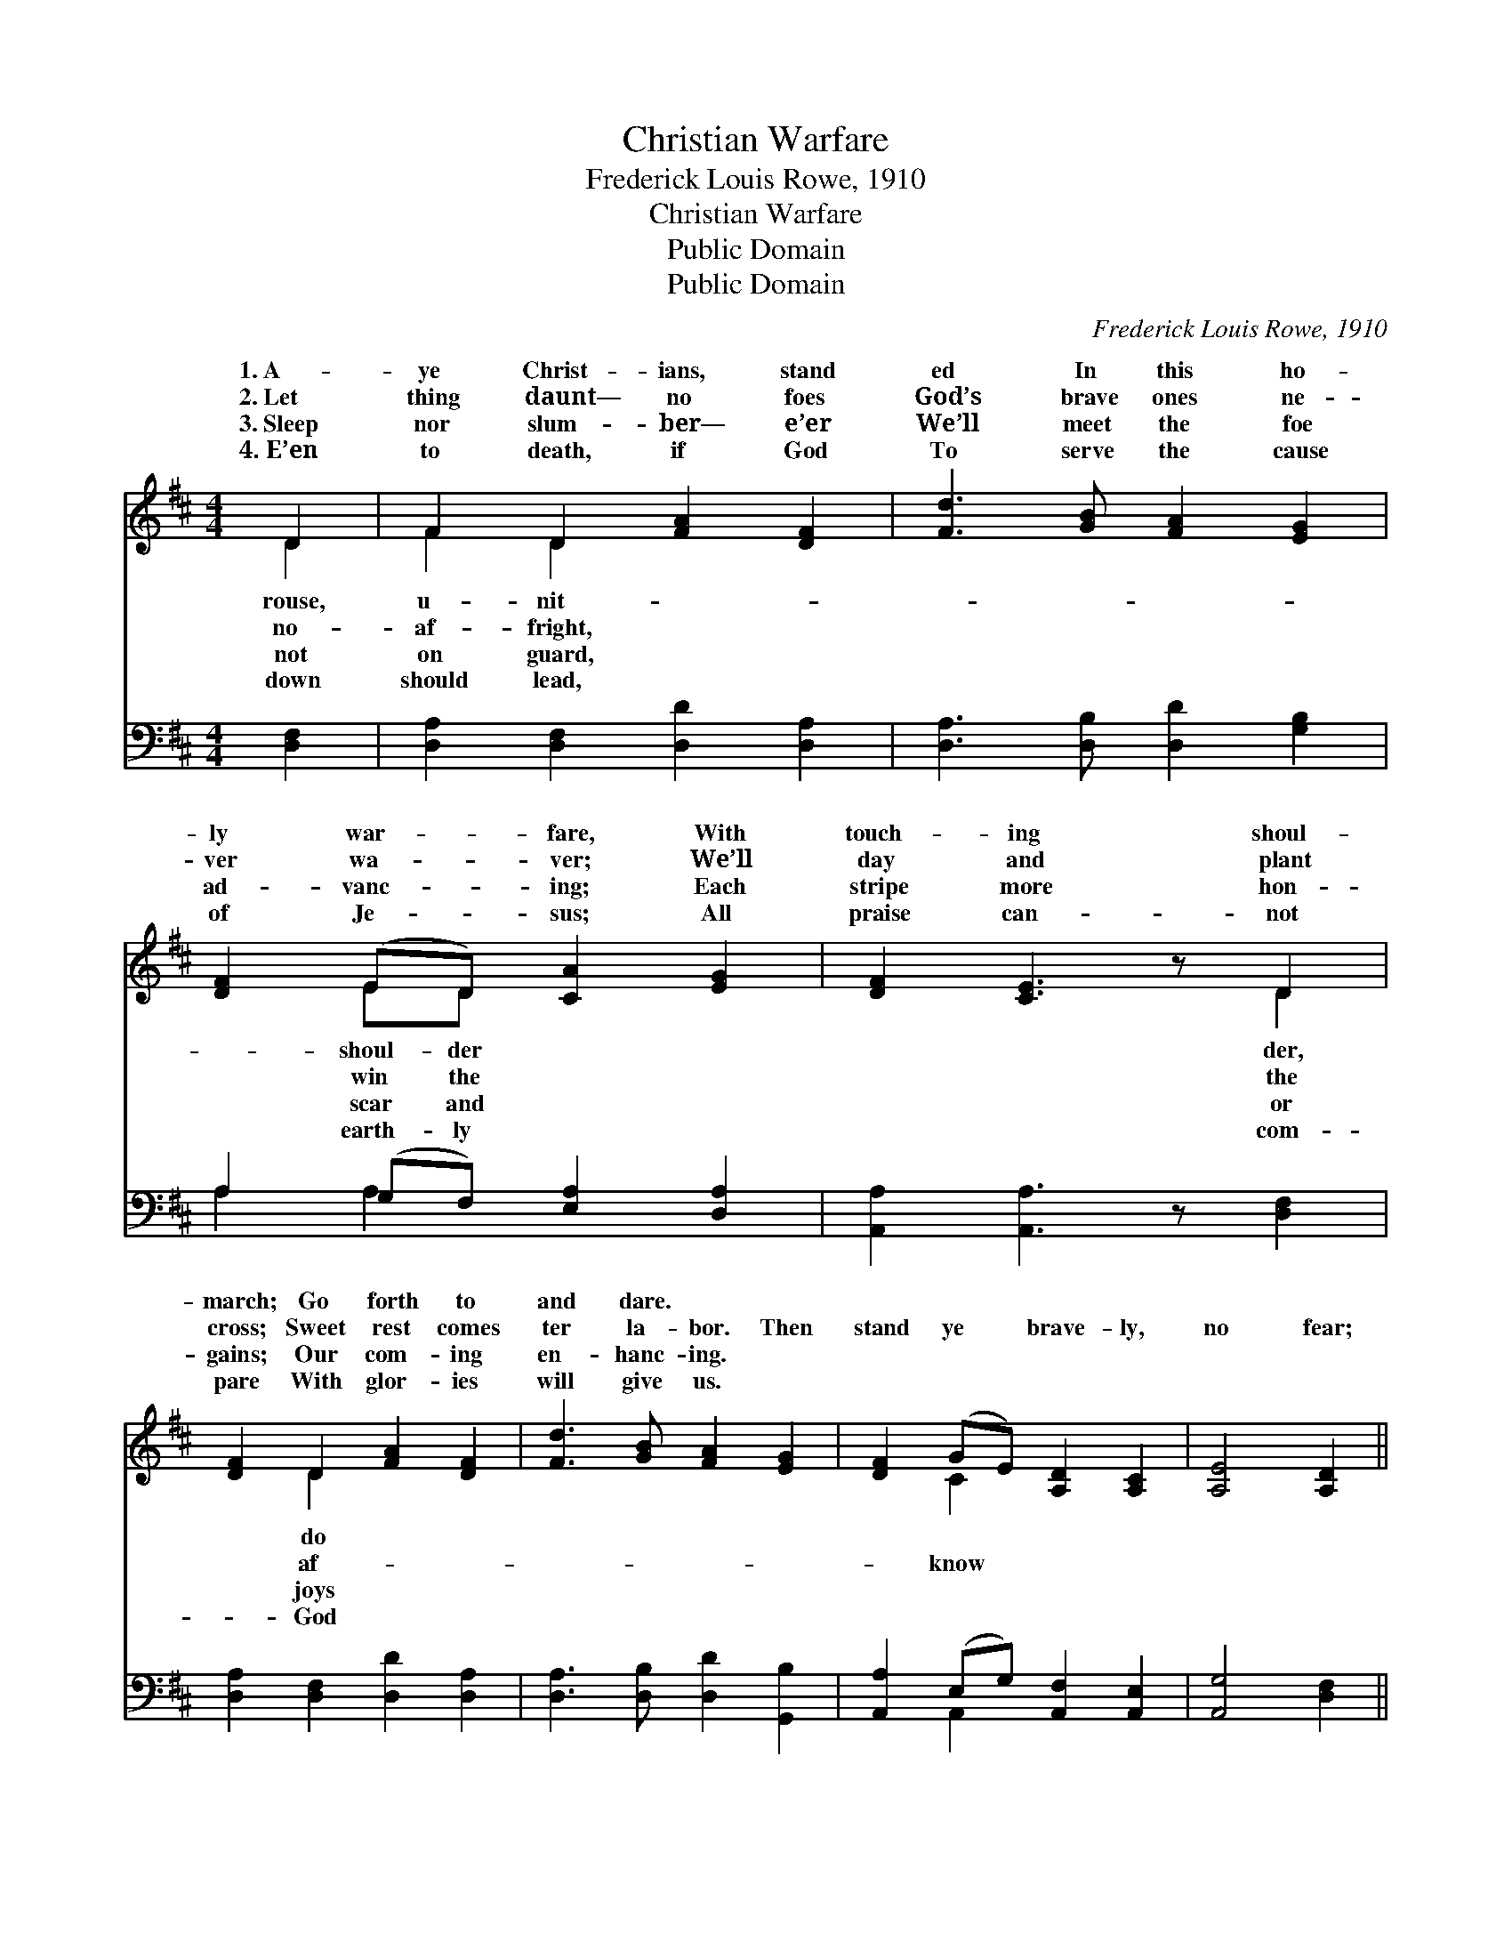 X:1
T:Christian Warfare
T:Frederick Louis Rowe, 1910
T:Christian Warfare
T:Public Domain
T:Public Domain
C:Frederick Louis Rowe, 1910
Z:Public Domain
%%score ( 1 2 ) ( 3 4 )
L:1/8
M:4/4
K:D
V:1 treble 
V:2 treble 
V:3 bass 
V:4 bass 
V:1
 D2 | F2 D2 [FA]2 [DF]2 | [Fd]3 [GB] [FA]2 [EG]2 | [DF]2 (ED) [CA]2 [EG]2 | [DF]2 [CE]3 z D2 | %5
w: 1.~A-|ye Christ- ians, stand|ed In this ho-|ly war- * fare, With|touch- ing shoul-|
w: 2.~Let|thing daunt— no foes|God’s brave ones ne-|ver wa- * ver; We’ll|day and plant|
w: 3.~Sleep|nor slum- ber— e’er|We’ll meet the foe|ad- vanc- * ing; Each|stripe more hon-|
w: 4.~E’en|to death, if God|To serve the cause|of Je- * sus; All|praise can- not|
 [DF]2 D2 [FA]2 [DF]2 | [Fd]3 [GB] [FA]2 [EG]2 | [DF]2 (GE) [A,D]2 [A,C]2 | [A,E]4 [A,D]2 || %9
w: march; Go forth to|and dare. * *|||
w: cross; Sweet rest comes|ter la- bor. Then|stand ye * brave- ly,|no fear;|
w: gains; Our com- ing|en- hanc- ing. *|||
w: pare With glor- ies|will give us. *|||
"^Refrain" D2 | [CE]2 [CA]2 [DF]2 [DA]2 | .[CB]2 .[DF]2 .E2 A,2 | D2 [CE]2 [DF]2 [D^G]2 | %13
w: ||||
w: God|ised thro’ His Son|That great- er vic-|are ours, If faith|
w: ||||
w: ||||
 [CA]6 (Bc) | [Fd]2 [Ac]2 [GB]2 [FA]2 | [DG]2 [DF]2 [GB]2 [^EB]2 | [FA]2 (FD) [CA]2 [CA]2 | D6 |] %18
w: |||||
w: lead us *|||||
w: |||||
w: |||||
V:2
 D2 | F2 D2 x4 | x8 | x2 ED x4 | x6 D2 | x2 D2 x4 | x8 | x2 C2 x4 | x6 || D2 | x8 | x4 E2 A,2 | %12
w: rouse,|u- nit-||shoul- der|der,|do|||||||
w: no-|af- fright,||win the|the|af-||know||prom-||t’ries yet|
w: not|on guard,||scar and|or|joys|||||||
w: down|should lead,||earth- ly|com-|God|||||||
 D2 x6 | x6 [GB]2 | x8 | x8 | x2 D2 x4 | D6 |] %18
w: ||||||
w: doth|on.|||||
w: ||||||
w: ||||||
V:3
 [D,F,]2 | [D,A,]2 [D,F,]2 [D,D]2 [D,A,]2 | [D,A,]3 [D,B,] [D,D]2 [G,B,]2 | %3
 A,2 (G,F,) [E,A,]2 [D,A,]2 | [A,,A,]2 [A,,A,]3 z [D,F,]2 | [D,A,]2 [D,F,]2 [D,D]2 [D,A,]2 | %6
 [D,A,]3 [D,B,] [D,D]2 [G,,B,]2 | [A,,A,]2 (E,G,) [A,,F,]2 [A,,E,]2 | [A,,G,]4 [D,F,]2 || D,2 | %10
 [A,,A,]2 [A,,A,]2 [D,F,]2 [F,A,]2 | .[E,A,]2 .[D,A,]2 .[C,A,]2 [G,A,]2 | %12
 [F,A,]2 [E,A,]2 [D,A,]2 [B,,E,]2 | ([A,,E,]2 G,2 F,2) [E,A,]2 | [D,A,]2 [D,A,]2 (B,C) [D,D]2 | %15
 [B,D]2 [A,D]2 [G,C]2 [^G,D]2 | [A,D]2 (A,F,) [A,,E,]2 [A,,G,]2 | [D,F,]6 |] %18
V:4
 x2 | x8 | x8 | A,2 A,2 x4 | x8 | x8 | x8 | x2 A,,2 x4 | x6 || D,2 | x8 | x8 | x8 | x2 A,4 x2 | %14
 x4 D,2 x2 | x8 | x2 A,2 x4 | x6 |] %18

